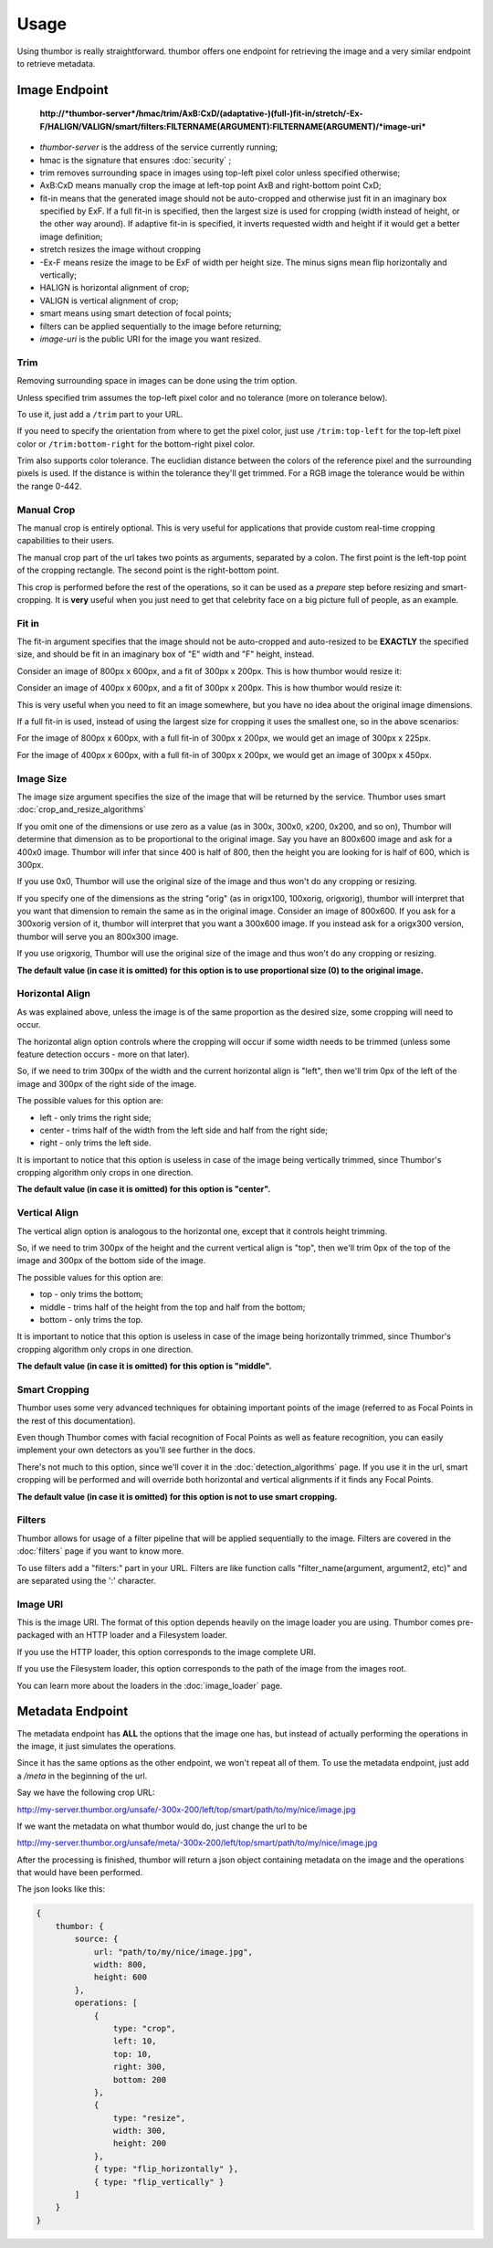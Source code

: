 Usage
=====

Using thumbor is really straightforward. thumbor offers one endpoint for
retrieving the image and a very similar endpoint to retrieve metadata.

Image Endpoint
--------------

    **http://\ *thumbor-server*/hmac/trim/AxB:CxD/(adaptative-)(full-)fit-in/stretch/-Ex-F/HALIGN/VALIGN/smart/filters:FILTERNAME(ARGUMENT):FILTERNAME(ARGUMENT)/*image-uri***

-  *thumbor-server* is the address of the service currently running;
-  hmac is the signature that ensures :doc:`security` ;
-  trim removes surrounding space in images using top-left pixel color
   unless specified otherwise;
-  AxB:CxD means manually crop the image at left-top point AxB and
   right-bottom point CxD;
-  fit-in means that the generated image should not be auto-cropped and
   otherwise just fit in an imaginary box specified by ExF. If a full
   fit-in is specified, then the largest size is used for cropping (width
   instead of height, or the other way around). If adaptive fit-in is
   specified, it inverts requested width and height if it would get a better
   image definition;
-  stretch resizes the image without cropping
-  -Ex-F means resize the image to be ExF of width per height size. The
   minus signs mean flip horizontally and vertically;
-  HALIGN is horizontal alignment of crop;
-  VALIGN is vertical alignment of crop;
-  smart means using smart detection of focal points;
-  filters can be applied sequentially to the image before returning;
-  *image-uri* is the public URI for the image you want resized.

Trim
~~~~

Removing surrounding space in images can be done using the trim option.

Unless specified trim assumes the top-left pixel color and no tolerance
(more on tolerance below).

To use it, just add a ``/trim`` part to your URL.

If you need to specify the orientation from where to get the pixel
color, just use ``/trim:top-left`` for the top-left pixel color or
``/trim:bottom-right`` for the bottom-right pixel color.

Trim also supports color tolerance. The euclidian distance between the
colors of the reference pixel and the surrounding pixels is used. If the
distance is within the tolerance they'll get trimmed. For a RGB image
the tolerance would be within the range 0-442.

Manual Crop
~~~~~~~~~~~

The manual crop is entirely optional. This is very useful for
applications that provide custom real-time cropping capabilities to
their users.

The manual crop part of the url takes two points as arguments, separated
by a colon. The first point is the left-top point of the cropping
rectangle. The second point is the right-bottom point.

This crop is performed before the rest of the operations, so it can be
used as a *prepare* step before resizing and smart-cropping. It is
**very** useful when you just need to get that celebrity face on a big
picture full of people, as an example.

Fit in
~~~~~~

The fit-in argument specifies that the image should not be auto-cropped
and auto-resized to be **EXACTLY** the specified size, and should be fit in
an imaginary box of "E" width and "F" height, instead.

Consider an image of 800px x 600px, and a fit of 300px x 200px. This is
how thumbor would resize it:

.. image:: images/vertical-fit-in.png
    :alt: An image in a vertical fit-in

Consider an image of 400px x 600px, and a fit of 300px x 200px. This is
how thumbor would resize it:

.. image:: images/horizontal-fit-in.png
    :alt: An image in a horizontal fit-in

This is very useful when you need to fit an image somewhere, but you
have no idea about the original image dimensions.

If a full fit-in is used, instead of using the largest size for cropping
it uses the smallest one, so in the above scenarios:

For the image of 800px x 600px, with a full fit-in of 300px x 200px, we
would get an image of 300px x 225px.

For the image of 400px x 600px, with a full fit-in of 300px x 200px, we
would get an image of 300px x 450px.

Image Size
~~~~~~~~~~

The image size argument specifies the size of the image that will be
returned by the service. Thumbor uses smart :doc:`crop_and_resize_algorithms`

If you omit one of the dimensions or use zero as a value (as in 300x,
300x0, x200, 0x200, and so on), Thumbor will determine that dimension as
to be proportional to the original image. Say you have an 800x600 image
and ask for a 400x0 image. Thumbor will infer that since 400 is half of
800, then the height you are looking for is half of 600, which is 300px.

If you use 0x0, Thumbor will use the original size of the image and thus
won't do any cropping or resizing.

If you specify one of the dimensions as the string "orig" (as in
origx100, 100xorig, origxorig), thumbor will interpret that you want
that dimension to remain the same as in the original image. Consider an
image of 800x600. If you ask for a 300xorig version of it, thumbor will
interpret that you want a 300x600 image. If you instead ask for a
origx300 version, thumbor will serve you an 800x300 image.

If you use origxorig, Thumbor will use the original size of the image
and thus won't do any cropping or resizing.

**The default value (in case it is omitted) for this option is to use
proportional size (0) to the original image.**

Horizontal Align
~~~~~~~~~~~~~~~~

As was explained above, unless the image is of the same proportion as
the desired size, some cropping will need to occur.

The horizontal align option controls where the cropping will occur if
some width needs to be trimmed (unless some feature detection occurs -
more on that later).

So, if we need to trim 300px of the width and the current horizontal
align is "left", then we'll trim 0px of the left of the image and 300px
of the right side of the image.

The possible values for this option are:

-  left - only trims the right side;
-  center - trims half of the width from the left side and half from the
   right side;
-  right - only trims the left side.

It is important to notice that this option is useless in case of the
image being vertically trimmed, since Thumbor's cropping algorithm only
crops in one direction.

**The default value (in case it is omitted) for this option is
"center".**

Vertical Align
~~~~~~~~~~~~~~

The vertical align option is analogous to the horizontal one, except
that it controls height trimming.

So, if we need to trim 300px of the height and the current vertical
align is "top", then we'll trim 0px of the top of the image and 300px of
the bottom side of the image.

The possible values for this option are:

-  top - only trims the bottom;
-  middle - trims half of the height from the top and half from the
   bottom;
-  bottom - only trims the top.

It is important to notice that this option is useless in case of the
image being horizontally trimmed, since Thumbor's cropping algorithm
only crops in one direction.

**The default value (in case it is omitted) for this option is
"middle".**

Smart Cropping
~~~~~~~~~~~~~~

Thumbor uses some very advanced techniques for obtaining important
points of the image (referred to as Focal Points in the rest of this
documentation).

Even though Thumbor comes with facial recognition of Focal Points as
well as feature recognition, you can easily implement your own detectors
as you'll see further in the docs.

There's not much to this option, since we'll cover it in the :doc:`detection_algorithms`
page. If you use it in the url, smart cropping will be
performed and will override both horizontal and vertical alignments if
it finds any Focal Points.

**The default value (in case it is omitted) for this option is not to
use smart cropping.**

Filters
~~~~~~~

Thumbor allows for usage of a filter pipeline that will be applied
sequentially to the image. Filters are covered in the
:doc:`filters` page if you want to know more.

To use filters add a "filters:" part in your URL. Filters are like
function calls "filter\_name(argument, argument2, etc)" and are
separated using the ':' character.

Image URI
~~~~~~~~~

This is the image URI. The format of this option depends heavily on the
image loader you are using. Thumbor comes pre-packaged with an HTTP
loader and a Filesystem loader.

If you use the HTTP loader, this option corresponds to the image
complete URI.

If you use the Filesystem loader, this option corresponds to the path of
the image from the images root.

You can learn more about the loaders in the :doc:`image_loader` page.

.. _usage-metadata-endpoint:

Metadata Endpoint
-----------------

The metadata endpoint has **ALL** the options that the image one has,
but instead of actually performing the operations in the image, it just
simulates the operations.

Since it has the same options as the other endpoint, we won't repeat all
of them. To use the metadata endpoint, just add a */meta* in the
beginning of the url.

Say we have the following crop URL:

http://my-server.thumbor.org/unsafe/-300x-200/left/top/smart/path/to/my/nice/image.jpg

If we want the metadata on what thumbor would do, just change the url to
be

http://my-server.thumbor.org/unsafe/meta/-300x-200/left/top/smart/path/to/my/nice/image.jpg

After the processing is finished, thumbor will return a json object
containing metadata on the image and the operations that would have been
performed.

The json looks like this:

.. code:: javascript

    {
        thumbor: {
            source: {
                url: "path/to/my/nice/image.jpg",
                width: 800,
                height: 600
            },
            operations: [
                {
                    type: "crop",
                    left: 10,
                    top: 10,
                    right: 300,
                    bottom: 200
                },
                {
                    type: "resize",
                    width: 300,
                    height: 200
                },
                { type: "flip_horizontally" },
                { type: "flip_vertically" }
            ]
        }
    }

